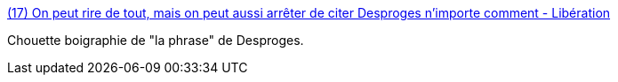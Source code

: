 :jbake-type: post
:jbake-status: published
:jbake-title: (17) On peut rire de tout, mais on peut aussi arrêter de citer Desproges n'importe comment - Libération
:jbake-tags: histoire,humour,_mois_févr.,_année_2016
:jbake-date: 2016-02-25
:jbake-depth: ../
:jbake-uri: shaarli/1456387497000.adoc
:jbake-source: https://nicolas-delsaux.hd.free.fr/Shaarli?searchterm=http%3A%2F%2Fwww.liberation.fr%2Fdebats%2F2016%2F02%2F24%2Fon-peut-rire-de-tout-mais-on-peut-aussi-arreter-de-citer-desproges-n-importe-comment_1435056&searchtags=histoire+humour+_mois_f%C3%A9vr.+_ann%C3%A9e_2016
:jbake-style: shaarli

http://www.liberation.fr/debats/2016/02/24/on-peut-rire-de-tout-mais-on-peut-aussi-arreter-de-citer-desproges-n-importe-comment_1435056[(17) On peut rire de tout, mais on peut aussi arrêter de citer Desproges n'importe comment - Libération]

Chouette boigraphie de "la phrase" de Desproges.
